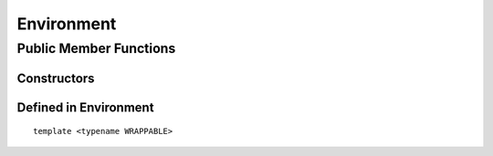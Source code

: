 Environment
=====================================

Public Member Functions
-------------------------

Constructors
~~~~~~~~~~~~~~

.. cpp:function:: Environment()

   Default constructor. Resulting object is the global environment
   ``R_GlobalEnv`` (``.GlobalEnv`` in R).

.. cpp:function:: Environment(SEXP x)

   Wrap a given environment.

.. cpp:function:: Environment(const std::string& name)

   Get the environment asscociated with the given name, such as ".GlobalEnv"
   and "package:stats". Equivalent to ``as.environment()`` in R.

.. cpp:function:: Environment(int pos)

   Get the environment in the given position (1-based) in search path.
   Equivalent to ``as.environment()`` in R.

Defined in **Environment**
~~~~~~~~~~~~~~~~~~~~~~~~~~~

.. cpp:function:: SEXP ls(bool all) const
   
   - *all*: whether to list object whose name begins with a dot (``.``).

   List objects in the environment, equivalent to ``ls(envir = this, all = all)`` in R.

.. cpp:function:: SEXP get(const std::string& name) const

   Get an object from the environment. If not found, ``R_NilValue`` will be returned.
   
.. cpp:function:: SEXP find(const std::string& name) const

   Get an object from the environment, or from one of its parents.
   If not found, an error will be thrown.

.. cpp:function:: bool exists(const std::string& name) const

   Test whether an object named *name* exists in the environment.

.. cpp:function:: bool assign(const std::string& name, SEXP x) const

   Attemp to assign *x* to *name* in this environment. Return ``true`` if the assignment
   is successful, and throw an error if the binding is locked.

::

  template <typename WRAPPABLE>

.. cpp:function:: bool assign(const std::string& name, const WRAPPABLE x) const

   Wrap and assign. If there is a ``wrap()`` method taking an object of WRAPPABLE type,
   then it is wrapped and the corresponding SEXP data is assigned in the environment.

.. cpp:function:: bool isLocked() const

   Return ``true`` if this environment is locked. Equivalent R function is
   ``environmentIsLocked()``.

.. cpp:function:: bool remove(const std::string& name)

   Remove an object from this environment. Return ``true`` if the removal is successful.
   If the object doesn't exist, an error will be thrown.

.. cpp:function:: void lock(bool bindings = false)

   - *bindings*: whether to lock the bindings of this environment as well.

   Lock this environment. Equivalent R function is ``lockEnvironment()``.

.. cpp:function:: void lockBinding(const std::string& name)

   Lock the given binding in this environment. Equivalent R function is ``lockBinding()``.

.. cpp:function:: void unlockBinding(const std::string& name)

   Unlock the given binding in this environment. Equivalent R function is ``unlockBinding()``.

.. cpp:function:: bool bindingIsLocked(const std::string& name) const

   Return ``true`` if the binding is locked in this environment.
   Equivalent R function is ``bindingIsLocked()``.

.. cpp:function:: bool bindingIsActive(const std::string& name) const

   Return ``true`` if the binding is active in this environment.
   Equivalent R function is ``bindingIsActive()``.

.. cpp:function:: bool is_user_database() const

   Indicates if this is a user defined database.
 

